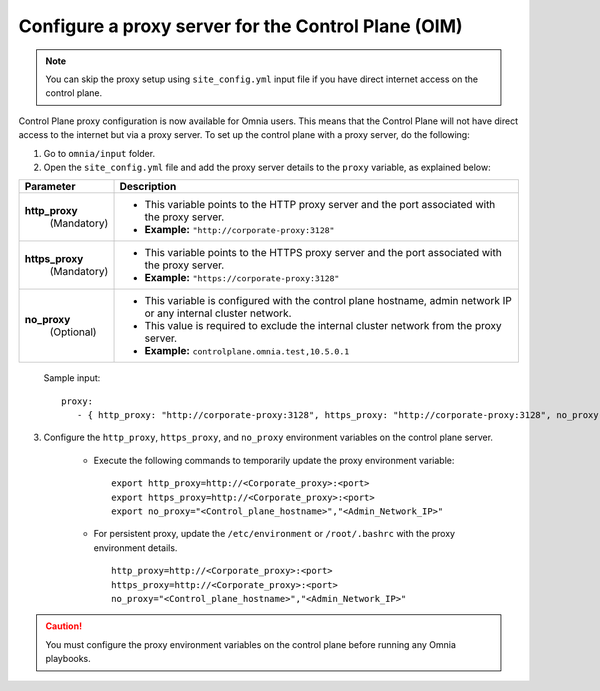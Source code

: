Configure a proxy server for the Control Plane (OIM)
======================================================

.. note:: You can skip the proxy setup using ``site_config.yml`` input file if you have direct internet access on the control plane.

Control Plane proxy configuration is now available for Omnia users. This means that the Control Plane will not have direct access to the internet but via a proxy server. To set up the control plane with a proxy server, do the following:

1. Go to ``omnia/input`` folder.

2. Open the ``site_config.yml`` file and add the proxy server details to the ``proxy`` variable, as explained below:

+-----------------------------+-------------------------------------------------------------------------------------------------------------------------------+
| Parameter                   |     Description                                                                                                               |
+=============================+===============================================================================================================================+
| **http_proxy**              |                                                                                                                               |
|   (Mandatory)               |     * This variable points to the HTTP proxy server and the port associated with the proxy server.                            |
|                             |     * **Example:** ``"http://corporate-proxy:3128"``                                                                          |
+-----------------------------+-------------------------------------------------------------------------------------------------------------------------------+
| **https_proxy**             |                                                                                                                               |
|   (Mandatory)               |     * This variable points to the HTTPS proxy server and the port associated with the proxy server.                           |
|                             |     * **Example:** ``"https://corporate-proxy:3128"``                                                                         |
+-----------------------------+-------------------------------------------------------------------------------------------------------------------------------+
| **no_proxy**                |                                                                                                                               |
|   (Optional)                |     * This variable is configured with the control plane hostname, admin network IP or any internal cluster network.          |
|                             |     * This value is required to exclude the internal cluster network from the proxy server.                                   |
|                             |     * **Example:** ``controlplane.omnia.test,10.5.0.1``                                                                       |
+-----------------------------+-------------------------------------------------------------------------------------------------------------------------------+

    Sample input: ::

        proxy:
           - { http_proxy: "http://corporate-proxy:3128", https_proxy: "http://corporate-proxy:3128", no_proxy: "controlplane.omnia.test,10.5.0.1" }

3. Configure the ``http_proxy``, ``https_proxy``, and ``no_proxy`` environment variables on the control plane server.

    * Execute the following commands to temporarily update the proxy environment variable: ::

       export http_proxy=http://<Corporate_proxy>:<port>
       export https_proxy=http://<Corporate_proxy>:<port>
       export no_proxy="<Control_plane_hostname>","<Admin_Network_IP>"

    * For persistent proxy, update the ``/etc/environment`` or ``/root/.bashrc`` with the proxy environment details. ::

        http_proxy=http://<Corporate_proxy>:<port>
        https_proxy=http://<Corporate_proxy>:<port>
        no_proxy="<Control_plane_hostname>","<Admin_Network_IP>"

.. caution:: You must configure the proxy environment variables on the control plane before running any Omnia playbooks.